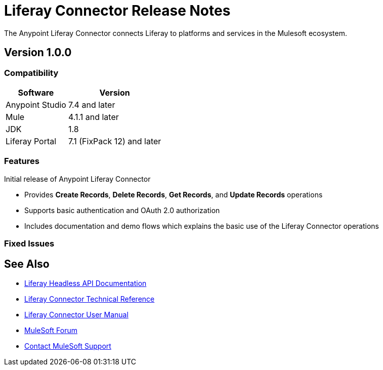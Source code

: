 = Liferay Connector Release Notes

The Anypoint Liferay Connector connects Liferay to platforms and services in
the Mulesoft ecosystem.

== Version 1.0.0

=== Compatibility

[%header%autowidth.spread]
|===
|Software |Version
|Anypoint Studio |7.4 and later
|Mule |4.1.1 and later
|JDK |1.8
|Liferay Portal |7.1 (FixPack 12) and later
|===

=== Features
Initial release of Anypoint Liferay Connector

* Provides *Create Records*, *Delete Records*, *Get Records*, and *Update
Records* operations
* Supports basic authentication and OAuth 2.0 authorization
* Includes documentation and demo flows which explains the basic use of the
Liferay Connector operations

=== Fixed Issues

== See Also
* https://app.swaggerhub.com/organizations/liferayinc[Liferay Headless API Documentation]
* link:liferay-connector-tech-ref.adoc[Liferay Connector Technical Reference]
* link:user-manual.adoc[Liferay Connector User Manual]
* https://forums.mulesoft.com[MuleSoft Forum]
* https://support.mulesoft.com[Contact MuleSoft Support]

